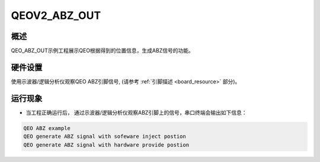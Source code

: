 .. _qeov2_abz_out:

QEOV2_ABZ_OUT
==========================

概述
------

QEO_ABZ_OUT示例工程展示QEO根据得到的位置信息，生成ABZ信号的功能。

硬件设置
------------

使用示波器/逻辑分析仪观察QEO ABZ引脚信号, (请参考 :ref:`引脚描述 <board_resource>` 部分)。

运行现象
------------

- 当工程正确运行后， 通过示波器/逻辑分析仪观察ABZ引脚上的信号，串口终端会输出如下信息：


.. code-block:: console

   QEO ABZ example
   QEO generate ABZ signal with sofeware inject postion
   QEO generate ABZ signal with hardware provide postion



.. image:: doc/qeo_abz.png
   :alt:
